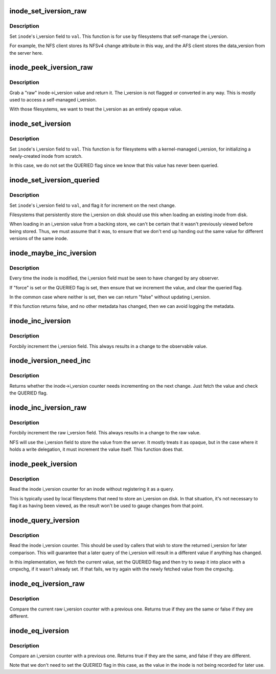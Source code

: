 .. -*- coding: utf-8; mode: rst -*-
.. src-file: include/linux/iversion.h

.. _`inode_set_iversion_raw`:

inode_set_iversion_raw
======================

.. c:function:: void inode_set_iversion_raw(struct inode *inode, u64 val)

    set i_version to the specified raw value

    :param struct inode \*inode:
        inode to set

    :param u64 val:
        new i_version value to set

.. _`inode_set_iversion_raw.description`:

Description
-----------

Set \ ``inode``\ 's i_version field to \ ``val``\ . This function is for use by
filesystems that self-manage the i_version.

For example, the NFS client stores its NFSv4 change attribute in this way,
and the AFS client stores the data_version from the server here.

.. _`inode_peek_iversion_raw`:

inode_peek_iversion_raw
=======================

.. c:function:: u64 inode_peek_iversion_raw(const struct inode *inode)

    grab a "raw" iversion value

    :param const struct inode \*inode:
        inode from which i_version should be read

.. _`inode_peek_iversion_raw.description`:

Description
-----------

Grab a "raw" inode->i_version value and return it. The i_version is not
flagged or converted in any way. This is mostly used to access a self-managed
i_version.

With those filesystems, we want to treat the i_version as an entirely
opaque value.

.. _`inode_set_iversion`:

inode_set_iversion
==================

.. c:function:: void inode_set_iversion(struct inode *inode, u64 val)

    set i_version to a particular value

    :param struct inode \*inode:
        inode to set

    :param u64 val:
        new i_version value to set

.. _`inode_set_iversion.description`:

Description
-----------

Set \ ``inode``\ 's i_version field to \ ``val``\ . This function is for filesystems with
a kernel-managed i_version, for initializing a newly-created inode from
scratch.

In this case, we do not set the QUERIED flag since we know that this value
has never been queried.

.. _`inode_set_iversion_queried`:

inode_set_iversion_queried
==========================

.. c:function:: void inode_set_iversion_queried(struct inode *inode, u64 val)

    set i_version to a particular value as quereied

    :param struct inode \*inode:
        inode to set

    :param u64 val:
        new i_version value to set

.. _`inode_set_iversion_queried.description`:

Description
-----------

Set \ ``inode``\ 's i_version field to \ ``val``\ , and flag it for increment on the next
change.

Filesystems that persistently store the i_version on disk should use this
when loading an existing inode from disk.

When loading in an i_version value from a backing store, we can't be certain
that it wasn't previously viewed before being stored. Thus, we must assume
that it was, to ensure that we don't end up handing out the same value for
different versions of the same inode.

.. _`inode_maybe_inc_iversion`:

inode_maybe_inc_iversion
========================

.. c:function:: bool inode_maybe_inc_iversion(struct inode *inode, bool force)

    increments i_version

    :param struct inode \*inode:
        inode with the i_version that should be updated

    :param bool force:
        increment the counter even if it's not necessary?

.. _`inode_maybe_inc_iversion.description`:

Description
-----------

Every time the inode is modified, the i_version field must be seen to have
changed by any observer.

If "force" is set or the QUERIED flag is set, then ensure that we increment
the value, and clear the queried flag.

In the common case where neither is set, then we can return "false" without
updating i_version.

If this function returns false, and no other metadata has changed, then we
can avoid logging the metadata.

.. _`inode_inc_iversion`:

inode_inc_iversion
==================

.. c:function:: void inode_inc_iversion(struct inode *inode)

    forcibly increment i_version

    :param struct inode \*inode:
        inode that needs to be updated

.. _`inode_inc_iversion.description`:

Description
-----------

Forcbily increment the i_version field. This always results in a change to
the observable value.

.. _`inode_iversion_need_inc`:

inode_iversion_need_inc
=======================

.. c:function:: bool inode_iversion_need_inc(struct inode *inode)

    is the i_version in need of being incremented?

    :param struct inode \*inode:
        inode to check

.. _`inode_iversion_need_inc.description`:

Description
-----------

Returns whether the inode->i_version counter needs incrementing on the next
change. Just fetch the value and check the QUERIED flag.

.. _`inode_inc_iversion_raw`:

inode_inc_iversion_raw
======================

.. c:function:: void inode_inc_iversion_raw(struct inode *inode)

    forcibly increment raw i_version

    :param struct inode \*inode:
        inode that needs to be updated

.. _`inode_inc_iversion_raw.description`:

Description
-----------

Forcbily increment the raw i_version field. This always results in a change
to the raw value.

NFS will use the i_version field to store the value from the server. It
mostly treats it as opaque, but in the case where it holds a write
delegation, it must increment the value itself. This function does that.

.. _`inode_peek_iversion`:

inode_peek_iversion
===================

.. c:function:: u64 inode_peek_iversion(const struct inode *inode)

    read i_version without flagging it to be incremented

    :param const struct inode \*inode:
        inode from which i_version should be read

.. _`inode_peek_iversion.description`:

Description
-----------

Read the inode i_version counter for an inode without registering it as a
query.

This is typically used by local filesystems that need to store an i_version
on disk. In that situation, it's not necessary to flag it as having been
viewed, as the result won't be used to gauge changes from that point.

.. _`inode_query_iversion`:

inode_query_iversion
====================

.. c:function:: u64 inode_query_iversion(struct inode *inode)

    read i_version for later use

    :param struct inode \*inode:
        inode from which i_version should be read

.. _`inode_query_iversion.description`:

Description
-----------

Read the inode i_version counter. This should be used by callers that wish
to store the returned i_version for later comparison. This will guarantee
that a later query of the i_version will result in a different value if
anything has changed.

In this implementation, we fetch the current value, set the QUERIED flag and
then try to swap it into place with a cmpxchg, if it wasn't already set. If
that fails, we try again with the newly fetched value from the cmpxchg.

.. _`inode_eq_iversion_raw`:

inode_eq_iversion_raw
=====================

.. c:function:: bool inode_eq_iversion_raw(const struct inode *inode, u64 old)

    check whether the raw i_version counter has changed

    :param const struct inode \*inode:
        inode to check

    :param u64 old:
        old value to check against its i_version

.. _`inode_eq_iversion_raw.description`:

Description
-----------

Compare the current raw i_version counter with a previous one. Returns true
if they are the same or false if they are different.

.. _`inode_eq_iversion`:

inode_eq_iversion
=================

.. c:function:: bool inode_eq_iversion(const struct inode *inode, u64 old)

    check whether the i_version counter has changed

    :param const struct inode \*inode:
        inode to check

    :param u64 old:
        old value to check against its i_version

.. _`inode_eq_iversion.description`:

Description
-----------

Compare an i_version counter with a previous one. Returns true if they are
the same, and false if they are different.

Note that we don't need to set the QUERIED flag in this case, as the value
in the inode is not being recorded for later use.

.. This file was automatic generated / don't edit.

